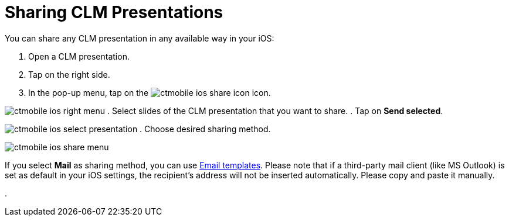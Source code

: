 = Sharing CLM Presentations

//tag::ios[]

You can share any CLM presentation in any available way in your iOS:

. Open a CLM presentation.
. Tap on the right side.
. In the pop-up menu, tap on the
image:ctmobile-ios-share-icon.png[]
icon.

image:ctmobile-ios-right-menu.png[]
. Select slides of the CLM presentation that you want to share.
. Tap on *Send selected*.

image:ctmobile-ios-select-presentation.png[]
. ‍Choose desired sharing method.

image:ctmobile-ios-share-menu.png[]



If you select *Mail* as sharing method, you can use
xref:ios/mobile-application/email-templates.adoc[Email templates]. Please note that if a
third-party mail client (like MS Outlook) is set as default in your iOS
settings, the recipient's address will not be inserted automatically.
Please copy and paste it manually.

. 

